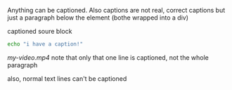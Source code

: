 Anything can be captioned. Also captions are not real, correct captions but just a paragraph below the element (bothe wrapped into a div)

#+CAPTION: captioned soure block
#+BEGIN_SRC sh
echo "i have a caption!"
#+END_SRC

#+CAPTION: captioned link (video in this case)
[[my-video.mp4]]
note that only that one line is captioned, not the whole paragraph

#+CAPTION: not happening!
also, normal text lines can't be captioned
